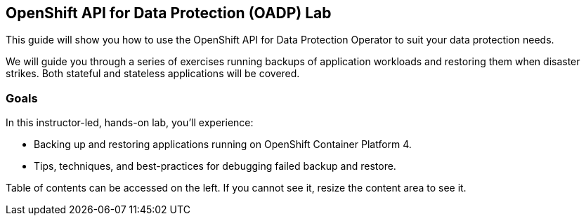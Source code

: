 == OpenShift API for Data Protection (OADP) Lab

This guide will show you how to use the OpenShift API for Data Protection Operator to suit your data protection needs.

We will guide you through a series of exercises running backups of application workloads and restoring them when disaster strikes. Both stateful and stateless applications will be covered.

=== Goals

In this instructor-led, hands-on lab, you’ll experience:

* Backing up and restoring applications running on OpenShift Container Platform 4.

* Tips, techniques, and best-practices for debugging failed backup and restore.

Table of contents can be accessed on the left. If you cannot see it, resize the content area to see it.
